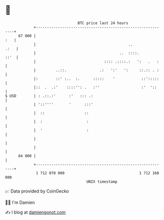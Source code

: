 * 👋

#+begin_example
                                    BTC price last 24 hours                    
                +------------------------------------------------------------+ 
         67 000 |                                                        :   | 
                |                                          ..           .:   | 
                |                                      ..  ::::.        ::'  | 
                |                               :::: .::::.:   ':   .   :    | 
                |         ..::.               .:   ':'   ':     ::.:: . :    | 
                |:        ::' :..  :.      :::::    '            ::':::::    | 
                |::  .  .:'    ::::'': .   :''                   :'  '::     | 
   $ USD        | : .::.:'      :'   ::: .:                                  | 
                | '::''''       '      :::'                                  | 
                |  ::                  ::                                    | 
                |  :                    :                                    | 
                |  '                    :                                    | 
                |                                                            | 
                |                                                            | 
         64 000 |                                                            | 
                +------------------------------------------------------------+ 
                 1 712 070 000                                  1 712 160 000  
                                        UNIX timestamp                         
#+end_example
📈 Data provided by CoinGecko

🧑‍💻 I'm Damien

✍️ I blog at [[https://www.damiengonot.com][damiengonot.com]]
